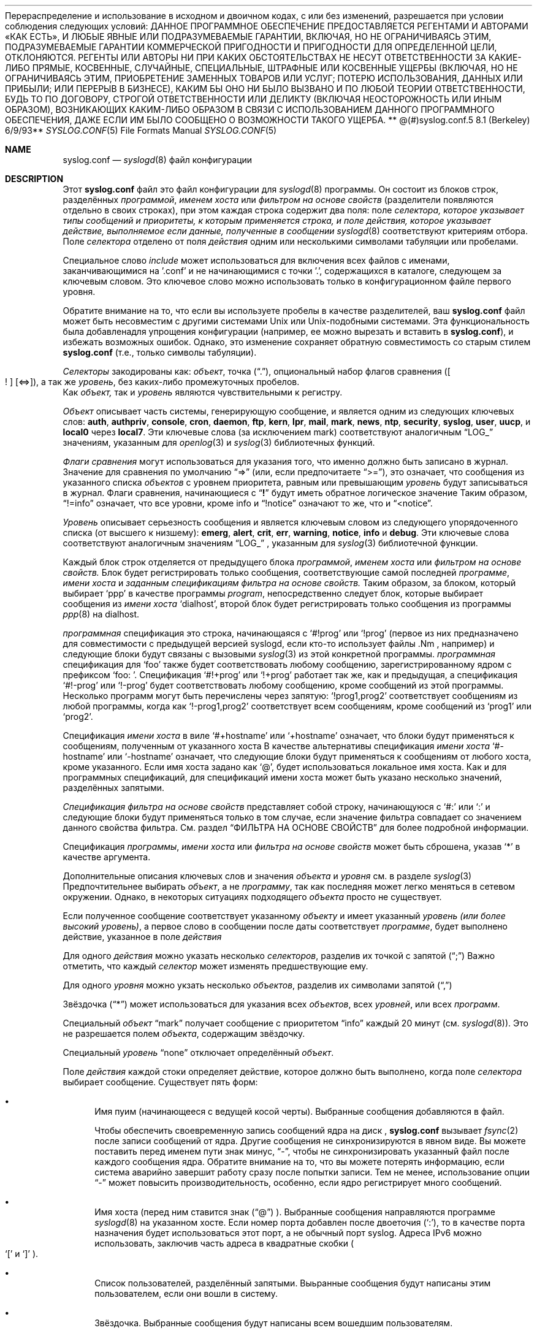 .**  Авторское право (c) 1990, 1991, 1993**
.**  Регенты Калифорнийского университета. Все права защищены.**
.**
Перераспределение и использование в исходном и двоичном кодах, с или без изменений, разрешается при условии соблюдения следующих условий:
.** 1. При перераспределении исходного кода необходимо сохранить указанное выше уведомление об авторских правах, этот список условий и следующее заявление об отказе от ответственности.**
.** 2. При перераспределении в двоичном виде необходимо воспроизвести указанное выше уведомление об авторских правах, этот список условий и следующее заявление об отказе от ответственности в документации и/или других материалах, предоставляемых вместе с распространением.**
.** 3. Ни название университета, ни имена его авторов не могут использоваться для поддержки или продвижения продуктов, полученных из этого программного обеспечения, без предварительного письменного разрешения.**
.**
ДАННОЕ ПРОГРАММНОЕ ОБЕСПЕЧЕНИЕ ПРЕДОСТАВЛЯЕТСЯ РЕГЕНТАМИ И АВТОРАМИ «КАК ЕСТЬ», И ЛЮБЫЕ ЯВНЫЕ ИЛИ ПОДРАЗУМЕВАЕМЫЕ ГАРАНТИИ, ВКЛЮЧАЯ, НО НЕ ОГРАНИЧИВАЯСЬ ЭТИМ, ПОДРАЗУМЕВАЕМЫЕ ГАРАНТИИ КОММЕРЧЕСКОЙ ПРИГОДНОСТИ И ПРИГОДНОСТИ ДЛЯ ОПРЕДЕЛЕННОЙ ЦЕЛИ, ОТКЛОНЯЮТСЯ. РЕГЕНТЫ ИЛИ АВТОРЫ НИ ПРИ КАКИХ ОБСТОЯТЕЛЬСТВАХ НЕ НЕСУТ ОТВЕТСТВЕННОСТИ ЗА КАКИЕ-ЛИБО ПРЯМЫЕ, КОСВЕННЫЕ, СЛУЧАЙНЫЕ, СПЕЦИАЛЬНЫЕ, ШТРАФНЫЕ ИЛИ КОСВЕННЫЕ УЩЕРБЫ (ВКЛЮЧАЯ, НО НЕ ОГРАНИЧИВАЯСЬ ЭТИМ, ПРИОБРЕТЕНИЕ ЗАМЕННЫХ ТОВАРОВ ИЛИ УСЛУГ; ПОТЕРЮ ИСПОЛЬЗОВАНИЯ, ДАННЫХ ИЛИ ПРИБЫЛИ; ИЛИ ПЕРЕРЫВ В БИЗНЕСЕ), КАКИМ БЫ ОНО НИ БЫЛО ВЫЗВАНО И ПО ЛЮБОЙ ТЕОРИИ ОТВЕТСТВЕННОСТИ, БУДЬ ТО ПО ДОГОВОРУ, СТРОГОЙ ОТВЕТСТВЕННОСТИ ИЛИ ДЕЛИКТУ (ВКЛЮЧАЯ НЕОСТОРОЖНОСТЬ ИЛИ ИНЫМ ОБРАЗОМ), ВОЗНИКАЮЩИХ КАКИМ-ЛИБО ОБРАЗОМ В СВЯЗИ С ИСПОЛЬЗОВАНИЕМ ДАННОГО ПРОГРАММНОГО ОБЕСПЕЧЕНИЯ, ДАЖЕ ЕСЛИ ИМ БЫЛО СООБЩЕНО О ВОЗМОЖНОСТИ ТАКОГО УЩЕРБА.
.**
**   @(#)syslog.conf.5  8.1 (Berkeley) 6/9/93**
.**
.Dd December 10, 2020
.Dt SYSLOG.CONF 5
.Os
.Sh NAME
.Nm syslog.conf
.Nd
.Xr syslogd 8
файл конфигурации
.Sh DESCRIPTION
Этот
.Nm
файл это файл конфигурации для
.Xr syslogd 8
программы.
Он состоит из
блоков строк, разделённых
.Em программой ,
.Em именем хоста
или
.Em фильтром на основе свойств
(разделители появляются отдельно в своих строках),
при этом каждая строка содержит два поля: поле
.Em селектора, которое указывает типы сообщений и приоритеты, к которым применяется строка, и поле
.Em действия, которое указывает действие, выполняемое если данные, полученные в сообщении
.Xr syslogd 8
соответствуют критериям отбора.
Поле
.Em селектора
отделено от поля
.Em действия
одним или несколькими символами табуляции или пробелами.
.Pp
Специальное слово
.Em include
может использоваться для включения всех файлов с именами, заканчивающимися на '.conf' и не начинающимися с точки '.', содержащихся в каталоге, следующем за ключевым словом.
Это ключевое слово можно использовать только в конфигурационном файле первого уровня.
.Pp
Обратите внимание на то, что если вы используете пробелы в качестве разделителей, ваш
.Nm
файл может быть несовместим с другими системами Unix или Unix-подобными системами.
Эта функциональность была добавлена ​​для упрощения конфигурации
(например, ее можно вырезать и вставить в
.Nm ) ,
и избежать возможных ошибок.
Однако, это изменение сохраняет
обратную совместимость со старым стилем
.Nm
(т.е., только символы табуляции).
.Pp
.Em Селекторы
закодированы как:
.Em объект ,
точка
.Pq Dq \&. ,
опциональный набор флагов сравнения
.Pq Oo \&! Oc Op <=> ,
а так же
.Em уровень ,
без каких-либо промежуточных пробелов.
 Как
.Em объект,
так и 
.Em уровень
являются чувствительными к регистру.
.Pp
.Em Объект
описывает часть системы, генерирующую сообщение, и является одним из следующих ключевых слов:
.Cm auth , authpriv , console , cron , daemon , ftp , kern , lpr ,
.Cm mail , mark , news , ntp , security , syslog , user , uucp ,
и
.Cm local0
через
.Cm local7 .
Эти ключевые слова (за исключением mark) соответствуют
аналогичным
.Dq Dv LOG_
значениям, указанным для
.Xr openlog 3
и
.Xr syslog 3
библиотечных функций.
.Pp
.Em Флаги сравнения
могут использоваться для указания того, что именно должно быть записано в журнал.
Значение для сравнения по умолчанию
.Dq =>
(или, если предпочитаете
.Dq >= ) ,
это означает, что сообщения из указанного списка
.Em объектов
с уровнем приоритета,
равным или превышающим 
.Em уровень
будут записываться в журнал.
Флаги сравнения, начинающиеся с 
.Dq Li \&!
будут иметь обратное логическое значение
Таким образом,
.Dq !=info
означает, что все уровни, кроме info и
.Dq !notice
означают то же, что и
.Dq <notice .
.Pp
.Em Уровень
описывает серьезность сообщения и является ключевым словом из следующего упорядоченного списка (от высшего к низшему):
.Cm emerg , alert , crit , err , warning , notice , info
и
.Cm debug .
Эти ключевые слова соответствуют
аналогичным значениям
.Dq Dv LOG_
, указанным для
.Xr syslog 3
библиотечной функции.
.Pp
Каждый блок строк отделяется от предыдущего блока
.Em программой ,
.Em именем хоста
или
.Em фильтром на основе свойств.
Блок будет регистрировать только сообщения, соответствующие самой последней
.Em программе ,
.Em имени хоста
и
.Em заданным спецификациям фильтра на основе свойств.
Таким образом, за блоком, который выбирает
.Ql ppp
в качестве программы
.Em program ,
непосредственно следует блок, которые выбирает сообщения из
.Em имени хоста
.Ql dialhost ,
второй блок будет регистрировать только сообщения
из программы
.Xr ppp 8
на dialhost.
.Pp
.Em программная
спецификация это строка, начинающаяся с
.Ql #!prog
или
.Ql !prog
(первое из них предназначено для совместимости с предыдущей версией syslogd, если кто-то использует файлы .Nm , например)
и следующие блоки будут связаны с вызовыми
.Xr syslog 3
из этой конкретной программы.
.Em программная
спецификация для
.Ql foo
также будет соответствовать любому сообщению, зарегистрированному ядром с префиксом
.Ql "foo: " .
Спецификация
.Ql #!+prog
или
.Ql !+prog
работает так же, как и предыдущая,
а спецификация
.Ql #!-prog
или
.Ql !-prog
будет соответствовать любому сообщению, кроме сообщений из этой
программы.
Несколько программ могут быть перечислены через запятую:
.Ql !prog1,prog2
соответствует сообщениям из любой программы, когда как
.Ql !-prog1,prog2
соответствует всем сообщениям, кроме сообщений из
.Ql prog1
или
.Ql prog2 .
.Pp
Спецификация
.Em имени хоста
в виле
.Ql #+hostname
или
.Ql +hostname
означает, что блоки будут применяться к сообщениям,
полученным от указанного хоста
В качестве альтернативы спецификация
.Em имени хоста
.Ql #-hostname
или
.Ql -hostname
означает, что следующие блоки будут применяться к сообщениям
от любого хоста, кроме указанного.
Если имя хоста задано как
.Ql @ ,
будет использоваться локальное имя хоста.
Как и для программных спецификаций, для спецификаций имени хоста
может быть указано несколько значений, разделённых запятыми.
.Pp
.Em Спецификация фильтра на основе свойств
представляет собой строку, начинающуюся с
.Ql #:
или
.Ql \&:
и следующие блоки будут применяться только в том случае, если значение фильтра
совпадает со значением данного свойства фильтра.
См. раздел
.Sx ФИЛЬТРА НА ОСНОВЕ СВОЙСТВ
для более подробной информации.
.Pp
Спецификация
.Em программы ,
.Em имени хоста
или
.Em фильтра на основе свойств
может быть сброшена, указав
.Ql *
в качестве аргумента.
.Pp
Дополнительные описания ключевых слов и значения
.Em объекта
и
.Em уровня
см. в разделе
.Xr syslog 3
Предпочтительнее выбирать
.Em объект ,
а не
.Em программу ,
так как последняя может легко меняться в сетевом окружении.
Однако, в некоторых ситуациях
подходящего
.Em объекта
просто не существует.
.Pp
Если полученное сообщение соответствует указанному
.Em объекту
и имеет указанный
.Em уровень
.Em (или более высокий уровень) ,
а первое слово в сообщении после даты соответствует
.Em программе ,
будет выполнено действие, указанное в поле
.Em действия
.Pp
Для одного
.Em действия
можно указать несколько
.Em селекторов ,
разделив их точкой с запятой
.Pq Dq \&;
Важно отметить, что каждый
.Em селектор
может изменять предшествующие ему.
.Pp
Для одного
.Em уровня
можно укзать несколько
.Em объектов ,
разделив их символами запятой
.Pq Dq \&,
.Pp
Звёздочка
.Pq Dq *
может использоваться для указания всех
.Em объектов ,
всех
.Em уровней ,
или всех
.Em программ .
.Pp
Специальный
.Em объект
.Dq mark
получает сообщение с приоритетом
.Dq info
каждый 20 минут
(см.
.Xr syslogd 8 ) .
Это не разрешается полем
.Em объекта ,
содержащим звёздочку.
.Pp
Специальный
.Em уровень
.Dq none
отключает определённый
.Em объект .
.Pp
Поле
.Em действия
каждой стоки определяет действие, которое должно быть выполнено, когда поле
.Em селектора
выбирает сообщение.
Существует пять форм:
.Bl -bullet
.It
Имя пуим (начинающееся с ведущей косой черты).
Выбранные сообщения добавляются в файл.
.Pp
Чтобы обеспечить своевременную запись сообщений ядра на диск ,
.Nm
вызывает
.Xr fsync 2
после записи сообщений от ядра.
Другие сообщения не синхронизируются в явном виде.
Вы можете поставить перед именем пути знак минус,
.Dq - ,
чтобы не синхронизировать указанный файл после каждого сообщения ядра.
Обратите внимание на то, что вы можете потерять информацию, если система аварийно завершит работу
сразу после попытки записи.
Тем не менее, использование опции
.Dq -
может повысить производительность,
особенно, если ядро регистрирует много сообщений.
.It
Имя хоста (перед ним ставится знак
.Pq Dq @
).
Выбранные сообщения направляются программе
.Xr syslogd 8
на указанном хосте.
Если номер порта добавлен после двоеточия
.Pq Ql :\& ,
то в качестве порта назначения будет использоваться этот порт,
а не обычный порт syslog.
Адреса IPv6 можно использовать, 
заключив часть адреса в
квадратные скобки
.Po
.Ql [\&
и
.Ql ]\&
.Pc .
.It
Список пользователей, разделённый запятыми.
Выьранные сообщения будут написаны этим пользователем, 
если они вошли в систему.
.It
Звёздочка.
Выбранные сообщения будут написаны всем вошедшим пользователям.
.It
Вертикальная черта
.Pq Dq \&| ,
за которой следует команда для отправки выбранных сообщений по каналам.
Команда передаётся в
.Xr sh 1
для оценки, поэтому могут использоваться обычные метасимволы или перенаправление
ввода/вывода.
(Обратите внимание, что перенаправление буферизированного вывода
.Xr stdio 3
от вызванной команды может привести к дополнительным задержкам,
или даже к потере выходных данных в случае, если процесспротоколирования завершился с
сигналом.)
Сама команда выполняется с перенаправлением
.Em stdout
и
.Em stderr
в
.Pa /dev/null .
Получив сигнал
.Dv SIGHUP ,
.Xr syslogd 8
закроет канал связи с процессом.
Если процесс не завершился
добровольно, ему будет послан сигнал
.Dv SIGTERM
после льготного периода до 60 секунд.
.\" Все переводчики перводят как "льготный"
.Pp
Команда будет запущена только после поступления данных, которые должны быть переданы ей по каналу связи. 
Если она завершилась позже, она будет будет перезапущена при необходимости.
Таким образом,
если необходимоЮ чтобы подпроцесс получал только одну строку вхоных данных
(что может быть очень ресурсоёмким при быстром поступлении большого количества сообщений), этого можно добиться, завершив работу только после одной строки
ввода.
При необходимости, для этого может быть написана оболочка скрипта.
.Pp
Unless the command is a full pipeline, it is probably useful to
.\"Не могу подобрать перевод для pipeline в этом контексте
start the command with
.Em exec
so that the invoking shell process does not wait for the command to
complete.
Предупреждение: процесс запускается под UID, вызывающим
.Xr syslogd 8 ,
обычно это суперпользователь.
.El
.Pp
Пустые строки и линии, в которых первым непустым символом является символ хэша
.Pq Dq #
игнорируются.
Если
.Ql #
расположен в середине строки, то символ
.Ql #
и остальная часть строки после него игнорируется.
Для предотвращения специального значения символ
.Ql #
может быть экранирован с помощью
.Ql \e ;
в этом случае предшествующий
.Ql \e
удаляется, а
.Ql #
рассматривается как обычный символ.
.Sh ФИЛЬТРЫ НА ОСНОВЕ СВОЙСТВ
.Em программа ,
указывающая
.Em имя хоста
выполняет фильтрацию точного соответствия только по явному полю.
.Em Фильтры на основе свойств
содержат подстроки и регулярные выражения (см.
.Xr re_format 7 ) ,
соответствующие различным атрибутам сообщений.
Спецификация фильтра начинается с 
.Ql #:
или
.Ql \&: ,
за которыми следует три поля, разделённых запятыми:
.Em свойство , оператор , \&"значение\&" .
Значание должно быть заключено в двойные кавычки.
Двойные кавычки и обратная косая черта должны быть экранированы обратной косой чертой.
.Pp
В качестве тестового значение поддерживаются следующие
.Em свойства :
.Pp
.Bl -bullet -compact
.It
.Ql msg
- тело полученного сообщения.
.It
.Ql programname
- имя программы, отправившей сообщение.
.It
.Ql hostname
- имя хоста отправителя сообщения
.It
.Ql source
- псевдоним для имени хоста
.El
.Pp
Оператор задаёт функцию сравнения между значением
.Em свойства
и значением фильтра.
Возможные операторы:
.Pp
.Bl -bullet -compact
.It
.Ql contains
- истинно, если значение фильтра является подстрокой
.Em свойства
.It
.Ql isequal
- истинно, если значение фильтра равно
.Em свойству
.It
.Ql startswith
- истинно, если свойство начинается со значения фильтра
.It
.Ql regex
- истинно, если свойство соответствует основному регулярному выражению, определённому в значении фильтра
.It
.Ql ereregex
- истинно, если свойство соответствует расширенному регулярному выражению, определённому в значении фильтра
.El
.Pp
Оператор может иметь следующие префиксы:
.Pp
.Bl -bullet -compact
.It
.Ql \&!
- для инвертирования логики сравнения
.It
.Ql icase_
- чтобы сделать функцию сравнения нечувствительной к регистру
.El
.Sh ПРИМЕЧАНИЯ ПО РЕАЛИЗАЦИИ
Функция
.Dq kern
обычно зарезервирована для сообщений,
генерируемых локальным ядром.
Другие сообщения, регистрируемые с помощью функции
.Dq kern
обычно переводятся в функцию
.Dq user .
Этот перевод можно отключить;
см. подробности в
.Xr syslogd 8
.Sh ФАЙЛЫ
.Bl -tag -width /etc/syslog.conf -compact
.It Pa /etc/syslog.conf
.Xr syslogd 8
файл конфигурации
.El
.Sh ПРИМЕРЫ
Файл конфигурации может выглядеть следующим образом:
.Bd -literal
# Log all kernel messages, authentication messages of
# level notice or higher, and anything of level err or
# higher to the console.
# Do not log private authentication messages!
*.err;kern.*;auth.notice;authpriv.none;mail.crit	/dev/console

# Log anything (except mail) of level info or higher.
# Do not log private authentication messages!
*.info;mail.none;authpriv.none		/var/log/messages

# Log daemon messages at debug level only
daemon.=debug						/var/log/daemon.debug

# The authpriv file has restricted access.
authpriv.*						/var/log/secure

# Log all the mail messages in one place.
mail.*							/var/log/maillog

# Everybody gets emergency messages, plus log them on another
# machine.
*.emerg							*
*.emerg							@arpa.berkeley.edu

# Root and Eric get alert and higher messages.
*.alert							root,eric

# Save mail and news errors of level err and higher in a
# special file.
uucp,news.crit						/var/log/spoolerr

# Pipe all authentication messages to a filter.
auth.*					|exec /usr/local/sbin/authfilter

# Log all security messages to a separate file.
security.*						/var/log/security

# Log all writes to /dev/console to a separate file.
console.*						/var/log/console.log

# Save ftpd transactions along with mail and news
!ftpd
*.*							/var/log/spoolerr

# Log ipfw messages without syncing after every message.
!ipfw
*.*							-/var/log/ipfw

# Log ipfw messages with "Deny" in the message body.
:msg, contains, ".*Deny.*"
*.*							/var/log/ipfw.deny

# Reset program name filtering
!*

# Log messages from bird or bird6 into one file
:programname, regex, "^bird6?$"
*.*							/var/log/bird-all.log

# Log messages from servers in racks 10-19 in multiple locations, case insensitive
:hostname, icase_ereregex, "^server-(dcA|podB|cdn)-rack1[0-9]{2}\\..*"
*.*							/var/log/racks10..19.log
.Ed
.Sh SEE ALSO
.Xr syslog 3 ,
.Xr syslogd 8
.Sh BUGS
The effects of multiple
.Em selectors
are sometimes not intuitive.
For example
.Dq mail.crit,*.err
will select
.Dq mail
facility messages at the level of
.Dq err
or higher, not at the level of
.Dq crit
or higher.
.Pp
In networked environments, note that not all operating systems
implement the same set of facilities.
The facilities
authpriv, cron, ftp, and ntp that are known to this implementation
might be absent on the target system.
Even worse, DEC UNIX uses
facility number 10 (which is authpriv in this implementation) to
log events for their AdvFS file system.
